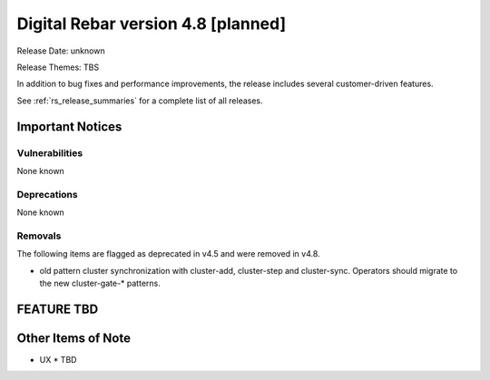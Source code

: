 .. Copyright (c) 2020 RackN Inc.
.. Licensed under the Apache License, Version 2.0 (the "License");
.. Digital Rebar Provision documentation under Digital Rebar master license
.. index::
  pair: Digital Rebar Provision; Release v4.8
  pair: Digital Rebar Provision; Release Notes


.. _rs_release_v48:

Digital Rebar version 4.8 [planned]
-----------------------------------

Release Date: unknown

Release Themes: TBS

In addition to bug fixes and performance improvements, the release includes several customer-driven features.

See :ref:`rs_release_summaries` for a complete list of all releases.

.. _rs_release_v48_notices:

Important Notices
~~~~~~~~~~~~~~~~~

.. _rs_release_v48_vulns:

Vulnerabilities
+++++++++++++++

None known

.. _rs_release_v48_deprecations:

Deprecations
++++++++++++

None known

.. _rs_release_v48_removals:

Removals
++++++++

The following items are flagged as deprecated in v4.5 and were removed in v4.8.

* old pattern cluster synchronization with cluster-add, cluster-step and cluster-sync.  Operators should migrate to the new cluster-gate-* patterns.


FEATURE TBD
~~~~~~~~~~~


.. _rs_release_v48_otheritems:

Other Items of Note
~~~~~~~~~~~~~~~~~~~

* UX
  * TBD
